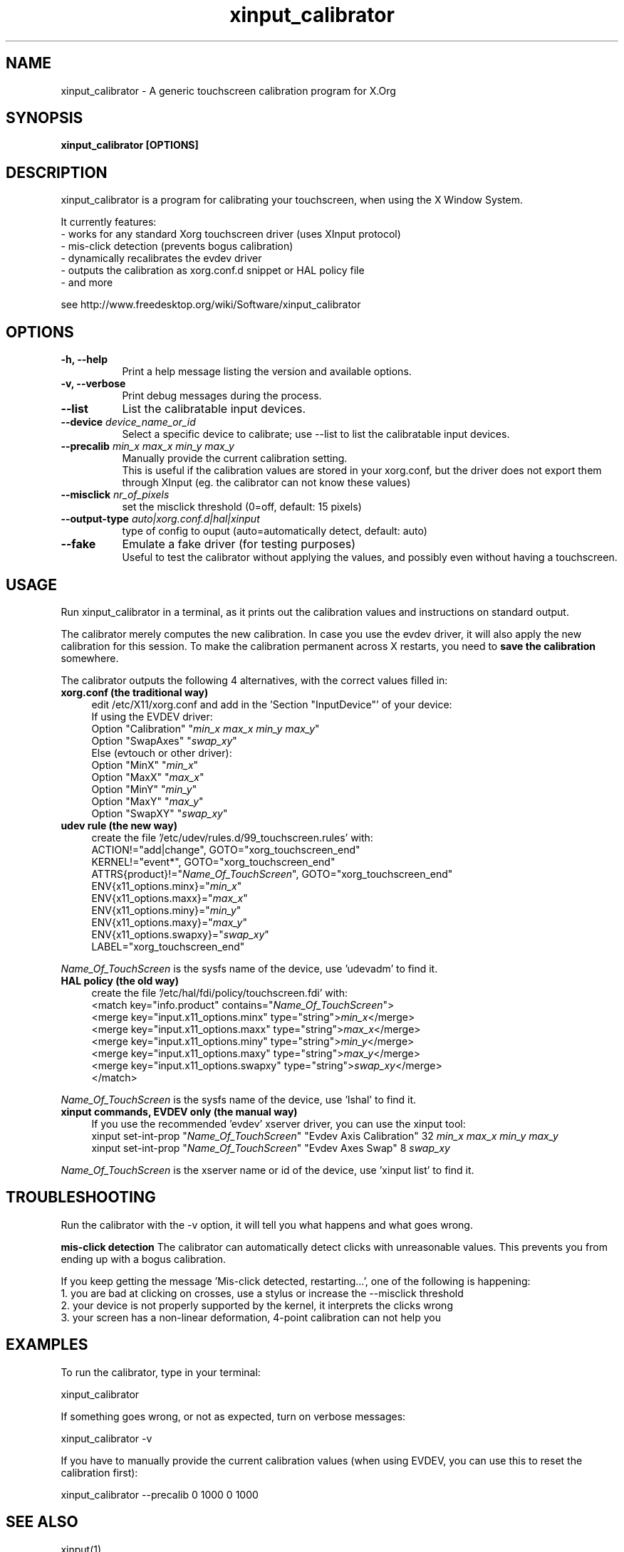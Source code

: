 .\" 
.TH "xinput_calibrator" "1" "" "Tias Guns" ""
.SH "NAME"
xinput_calibrator \- A generic touchscreen calibration program for X.Org

.SH "SYNOPSIS"
.B xinput_calibrator [OPTIONS]
.SH "DESCRIPTION"
xinput_calibrator is a program for calibrating your touchscreen, when using the X Window System.
.PP 
It currently features:
.br 
\- works for any standard Xorg touchscreen driver (uses XInput protocol)
.br 
\- mis\-click detection (prevents bogus calibration)
.br 
\- dynamically recalibrates the evdev driver
.br 
\- outputs the calibration as xorg.conf.d snippet or HAL policy file
.br 
\- and more
.PP 
see http://www.freedesktop.org/wiki/Software/xinput_calibrator

.SH "OPTIONS"
.TP 8
.B \-h, \-\-help
Print a help message listing the version and available options.
.PP 
.TP 8
.B \-v, \-\-verbose
Print debug messages during the process.
.PP 
.TP 8
.B \-\-list
List the calibratable input devices.
.PP 
.TP 8
.B \-\-device \fIdevice_name_or_id\fP
Select a specific device to calibrate;
use \-\-list to list the calibratable input devices.
.PP 
.TP 8
.B \-\-precalib \fImin_x\fP \fImax_x\fP \fImin_y\fP \fImax_y\fP
Manually provide the current calibration setting.
.br 
This is useful if the calibration values are stored in your xorg.conf, but the driver does not export them through XInput (eg. the calibrator can not know these values)
.PP 
.TP 8
.B \-\-misclick \fInr_of_pixels\fP
set the misclick threshold (0=off, default: 15 pixels)
.PP 
.TP 8
.B \-\-output\-type \fIauto|xorg.conf.d|hal|xinput\fP
type of config to ouput (auto=automatically detect, default: auto)
.PP 
.TP 8
.B \-\-fake
Emulate a fake driver (for testing purposes)
.br 
Useful to test the calibrator without applying the values, and possibly even without having a touchscreen.
.SH "USAGE"
Run xinput_calibrator in a terminal, as it prints out the calibration values and instructions on standard output.
.PP 
The calibrator merely computes the new calibration. In case you use the evdev driver, it will also apply the new calibration for this session. To make the calibration permanent across X restarts, you need to \fBsave the calibration\fR somewhere.
.PP 
The calibrator outputs the following 4 alternatives, with the correct values filled in:
.TP 4
.B xorg.conf (the traditional way)
edit /etc/X11/xorg.conf and add in the 'Section "InputDevice"' of your device:
.br 
If using the EVDEV driver:
.br 
	Option	"Calibration"	"\fImin_x\fP \fImax_x\fP \fImin_y\fP \fImax_y\fP"
.br 
	Option	"SwapAxes"	"\fIswap_xy\fP"
.br 
Else (evtouch or other driver):
.br 
	Option	"MinX"		"\fImin_x\fP"
.br 
	Option	"MaxX"		"\fImax_x\fP"
.br 
	Option	"MinY"		"\fImin_y\fP"
.br 
	Option	"MaxY"		"\fImax_y\fP"
.br 
	Option	"SwapXY"		"\fIswap_xy\fP"

.TP 4
.B udev rule (the new way)
create the file '/etc/udev/rules.d/99_touchscreen.rules' with:
.br 
	ACTION!="add|change", GOTO="xorg_touchscreen_end"
.br 
	KERNEL!="event*", GOTO="xorg_touchscreen_end"
.br 
	ATTRS{product}!="\fIName_Of_TouchScreen\fR", GOTO="xorg_touchscreen_end"
.br 
	ENV{x11_options.minx}="\fImin_x\fP"
.br 
	ENV{x11_options.maxx}="\fImax_x\fP"
.br 
	ENV{x11_options.miny}="\fImin_y\fP"
.br 
	ENV{x11_options.maxy}="\fImax_y\fP"
.br 
	ENV{x11_options.swapxy}="\fIswap_xy\fP"
.br 
	LABEL="xorg_touchscreen_end"
.PP 
\fIName_Of_TouchScreen\fR is the sysfs name of the device, use 'udevadm' to find it.

.TP 4
.B HAL policy (the old way)
create the file '/etc/hal/fdi/policy/touchscreen.fdi' with:
.br 
	<match key="info.product" contains="\fIName_Of_TouchScreen\fR">
.br 
	  <merge key="input.x11_options.minx" type="string">\fImin_x\fP</merge>
.br 
	  <merge key="input.x11_options.maxx" type="string">\fImax_x\fP</merge>
.br 
	  <merge key="input.x11_options.miny" type="string">\fImin_y\fP</merge>
.br 
	  <merge key="input.x11_options.maxy" type="string">\fImax_y\fP</merge>
.br 
	  <merge key="input.x11_options.swapxy" type="string">\fIswap_xy\fP</merge>
.br 
	</match>
.PP 
\fIName_Of_TouchScreen\fR is the sysfs name of the device, use 'lshal' to find it.

.TP 4
.B xinput commands, EVDEV only (the manual way)
If you use the recommended 'evdev' xserver driver, you can use the xinput tool:
.br 
	xinput set\-int\-prop "\fIName_Of_TouchScreen\fR" "Evdev Axis Calibration" 32 \fImin_x\fP \fImax_x\fP \fImin_y\fP \fImax_y\fP
.br 
	xinput set\-int\-prop "\fIName_Of_TouchScreen\fR" "Evdev Axes Swap" 8 \fIswap_xy\fR
.LP 
\fIName_Of_TouchScreen\fR is the xserver name or id of the device, use 'xinput list' to find it.
.SH "TROUBLESHOOTING"
Run the calibrator with the \-v option, it will tell you what happens and what goes wrong.

.B mis\-click detection
The calibrator can automatically detect clicks with unreasonable values. This prevents you from ending up with a bogus calibration.
.LP 
If you keep getting the message 'Mis\-click detected, restarting...', one of the following is happening:
  1. you are bad at clicking on crosses, use a stylus or increase the \-\-misclick threshold
  2. your device is not properly supported by the kernel, it interprets the clicks wrong
  3. your screen has a non\-linear deformation, 4\-point calibration can not help you
.SH "EXAMPLES"
To run the calibrator, type in your terminal:
.LP 
    xinput_calibrator
.PP 
If something goes wrong, or not as expected, turn on verbose messages:
.LP 
    xinput_calibrator \-v
.PP 
If you have to manually provide the current calibration values (when using EVDEV, you can use this to reset the calibration first):
.LP 
    xinput_calibrator \-\-precalib 0 1000 0 1000
.SH "SEE ALSO"
xinput(1)
.PP 
\fBscripts/xinput_calibrator_pointercal.sh\fR an example script used on mobile devices to set the calibration on X start, using evdev and the 'xinput' tool.
.SH "AUTHORS"
.nf 
Tias Guns <tias@ulyssis.org>
.fi 
